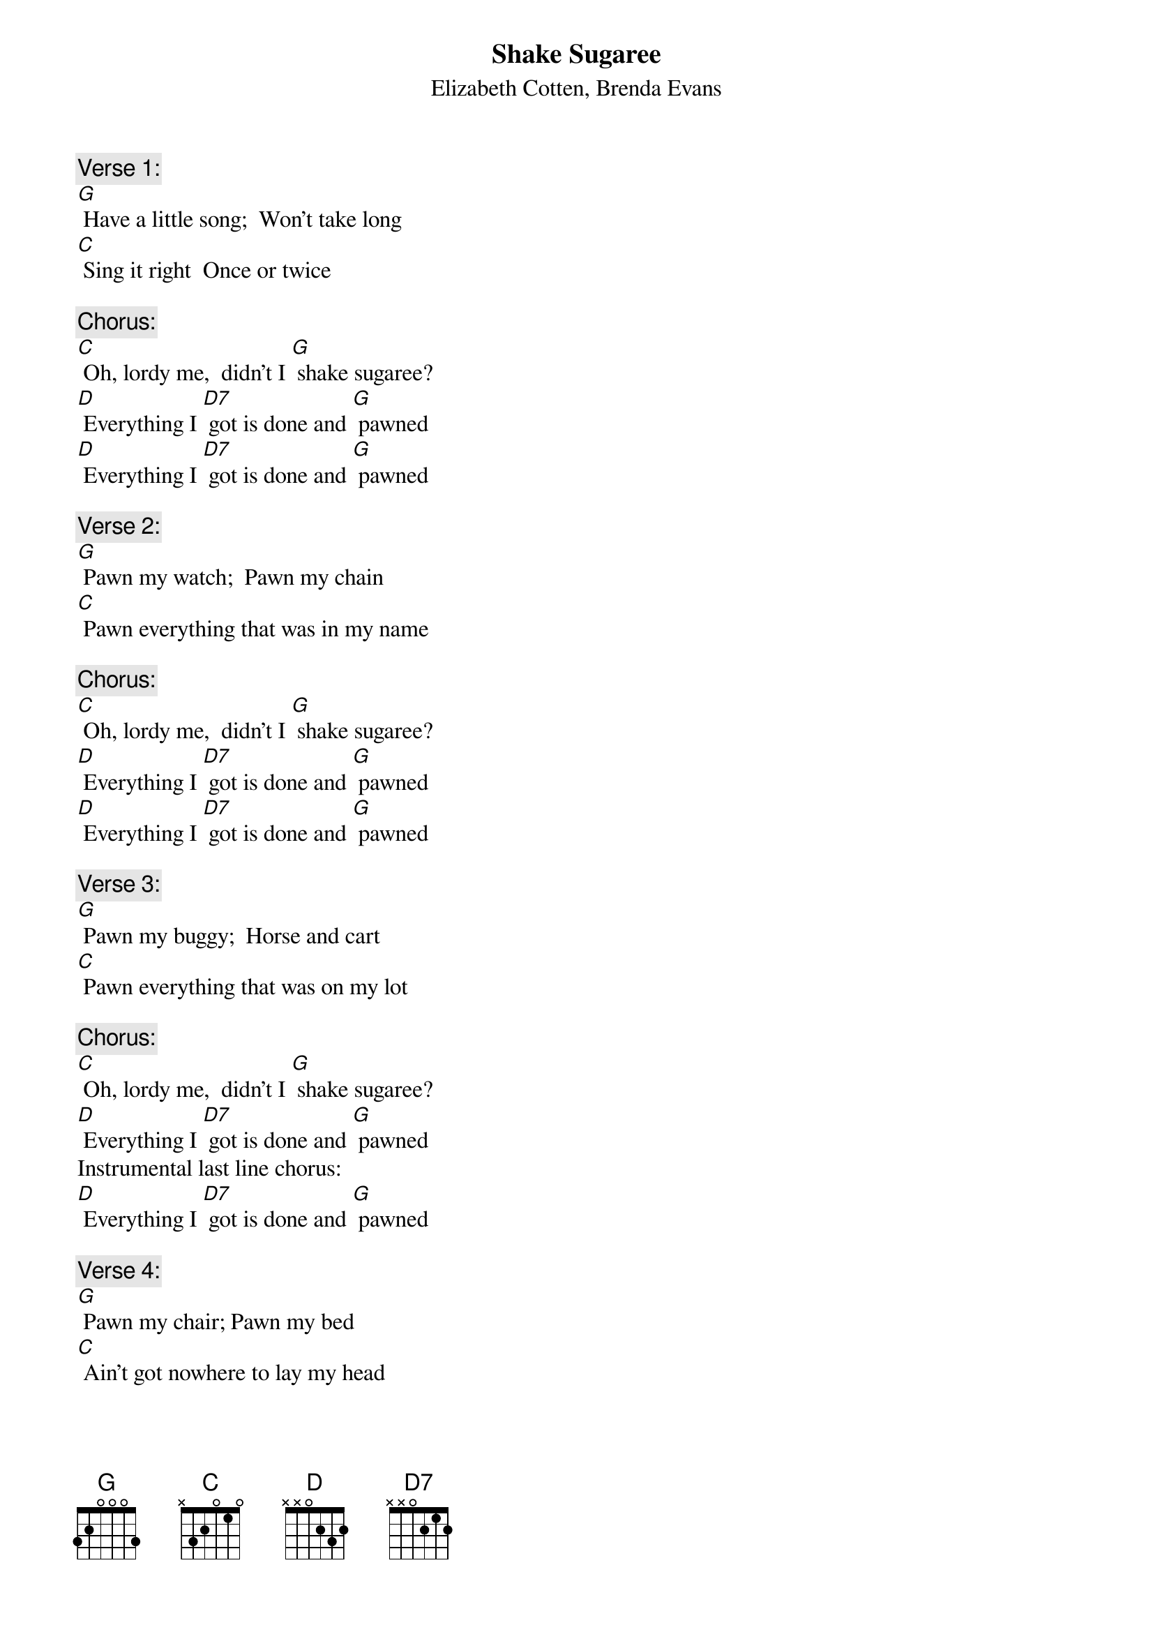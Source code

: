 {t: Shake Sugaree}
{st:   Elizabeth Cotten, Brenda Evans}

{c: Verse 1:}
[G] Have a little song;  Won't take long
[C] Sing it right  Once or twice

{c: Chorus:}
[C] Oh, lordy me,  didn't I [G] shake sugaree?
[D] Everything I [D7] got is done and [G] pawned
[D] Everything I [D7] got is done and [G] pawned

{c: Verse 2:}
[G] Pawn my watch;  Pawn my chain
[C] Pawn everything that was in my name

{c: Chorus:}
[C] Oh, lordy me,  didn't I [G] shake sugaree?
[D] Everything I [D7] got is done and [G] pawned
[D] Everything I [D7] got is done and [G] pawned

{c: Verse 3:}
[G] Pawn my buggy;  Horse and cart
[C] Pawn everything that was on my lot

{c: Chorus:}
[C] Oh, lordy me,  didn't I [G] shake sugaree?
[D] Everything I [D7] got is done and [G] pawned
Instrumental last line chorus:
[D] Everything I [D7] got is done and [G] pawned

{c: Verse 4:}
[G] Pawn my chair; Pawn my bed
[C] Ain't got nowhere to lay my head

{c: Chorus:}
[C] Oh, lordy me,  didn't I [G] shake sugaree?
[D] Everything I [D7] got is done and [G] pawned
[D] Everything I [D7] got is done and [G] pawned

{c: Verse 5:}
[G] Pawn my tobacco; Pawn my pipe
[C] Pawned everything that was in my sight

{c: Chorus:}
[C] Oh, lordy me,  didn't I [G] shake sugaree?
[D] Everything I [D7] got is done and [G] pawned
[D] Everything I [D7] got is done and [G] pawned

{c: Verse 6}
[G] Have a little secret;  I ain't gonna tell
[C] I'm going to heaven in a brown pea shell

{c: Chorus:}
[C] Oh, lordy me,  didn't I [G] shake sugaree?
[D] Everything I [D7] got is done and [G] pawned

{c: Instrumental last line chorus:}
{textcolour: blue}
[D] Everything I [D7] got is done and [G] pawned
{textcolour}

{c: Instrumental Verse & Chorus}
{textcolour: blue}
[G] Have a little secret;  I ain't gonna tell
[C] I'm going to heaven in a brown pea shell
[C] Oh, lordy me,  didn't I [G] shake sugaree?
[D] Everything I [D7] got is done and [G] pawned
[D] Everything I [D7] got is done and [G] pawned
{textcolour}

{c: Verse 7:}
[G] Pawn my farm;  Pawn my plough
[C] Pawned everything, even pawned my old cow

{c: Chorus:}
[C] Oh, lordy me,  didn't I [G] shake sugaree?
[D] Everything I [D7] got is done and [G] pawned
[D] Everything I [D7] got is done and [G] pawned

{c: Verse 8:}
[G] Pawn my hat;  Pawn my shoes
[C] Pawned everything that I could use

{c: Chorus:}
[C] Oh, lordy me,  didn't I [G] shake sugaree?
[D] Everything I [D7] got is done and [G] pawned
[D] Everything I [D7] got is done and [G] pawned

{c: Verse 9:}
[G] Have a little secret;  I ain't gonna tell
[C] I'm goin' to heaven and I ain't goin' no hell

{c: Chorus:}
[C] Oh, lordy me,  didn't I [G] shake sugaree?
[D] Everything I [D7] got is done and [G] pawned

{c: Instrumental last line chorus:}
{textcolour: blue}
[D] Everything I [D7] got is done and [G] pawned
{textcolour}

{c: Verse 10:}
[G] Chew my tobacco;  Spit my juice
[C] We raise cain but it ain't a bit 'a use

{c: Chorus:}
[C] Oh, lordy me,  didn't I [G] shake sugaree?
[D] Everything I [D7] got is done and [G] pawned
[D] Everything I [D7] got is done and [G] pawned

{c: Instrumental last line chorus:}
{textcolour: blue}
[D] Everything I [D7] got is done and [G] pawned
{textcolour}
